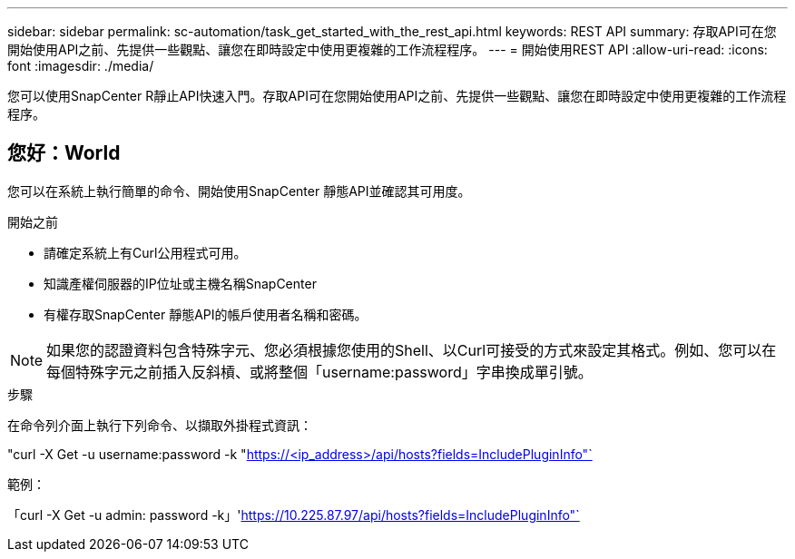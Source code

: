 ---
sidebar: sidebar 
permalink: sc-automation/task_get_started_with_the_rest_api.html 
keywords: REST API 
summary: 存取API可在您開始使用API之前、先提供一些觀點、讓您在即時設定中使用更複雜的工作流程程序。 
---
= 開始使用REST API
:allow-uri-read: 
:icons: font
:imagesdir: ./media/


[role="lead"]
您可以使用SnapCenter R靜止API快速入門。存取API可在您開始使用API之前、先提供一些觀點、讓您在即時設定中使用更複雜的工作流程程序。



== 您好：World

您可以在系統上執行簡單的命令、開始使用SnapCenter 靜態API並確認其可用度。

.開始之前
* 請確定系統上有Curl公用程式可用。
* 知識產權伺服器的IP位址或主機名稱SnapCenter
* 有權存取SnapCenter 靜態API的帳戶使用者名稱和密碼。



NOTE: 如果您的認證資料包含特殊字元、您必須根據您使用的Shell、以Curl可接受的方式來設定其格式。例如、您可以在每個特殊字元之前插入反斜槓、或將整個「username:password」字串換成單引號。

.步驟
在命令列介面上執行下列命令、以擷取外掛程式資訊：

"curl -X Get -u username:password -k "https://<ip_address>/api/hosts?fields=IncludePluginInfo"`[]

範例：

「curl -X Get -u admin: password -k」'https://10.225.87.97/api/hosts?fields=IncludePluginInfo"`[]
